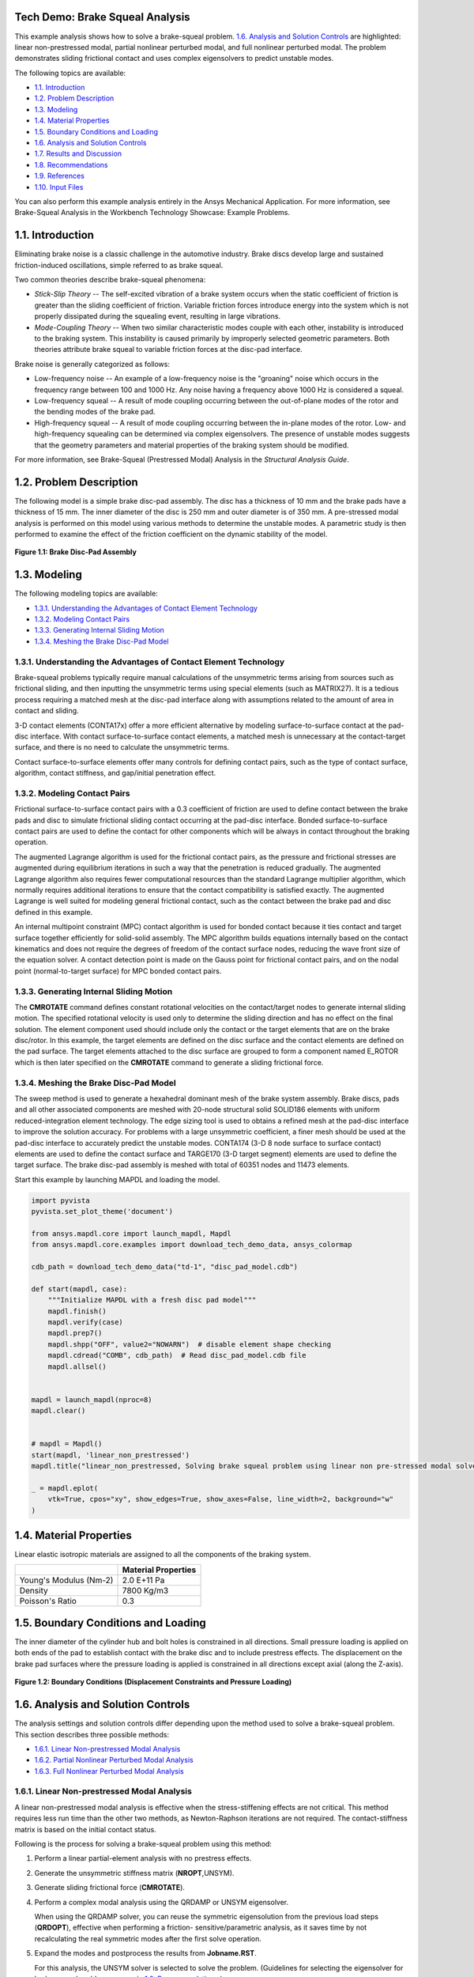 .. _tech_demo_01:

Tech Demo: Brake Squeal Analysis
--------------------------------


This example analysis shows how to solve a brake-squeal problem.  `1.6. Analysis and Solution Controls`_ are highlighted: linear
non-prestressed modal, partial nonlinear perturbed modal, and full nonlinear perturbed
modal. The problem demonstrates sliding frictional contact and uses complex eigensolvers to
predict unstable modes.

The following topics are available:

*  `1.1. Introduction`_
*  `1.2. Problem Description`_
*  `1.3. Modeling`_
*  `1.4. Material Properties`_
*  `1.5. Boundary Conditions and Loading`_
*  `1.6. Analysis and Solution Controls`_
*  `1.7. Results and Discussion`_
*  `1.8. Recommendations`_
*  `1.9. References`_
*  `1.10. Input Files`_

You can also perform this example analysis entirely in the Ansys
Mechanical Application. For more information, see Brake-Squeal Analysis in the Workbench Technology Showcase: Example Problems.

1.1. Introduction
-----------------

Eliminating brake noise is a classic challenge in the automotive industry. Brake discs
develop large and sustained friction-induced oscillations, simple referred to as brake
squeal.

Two common theories describe brake-squeal phenomena:

* *Stick-Slip Theory* -- The self-excited
  vibration of a brake system occurs when the static coefficient of friction is
  greater than the sliding coefficient of friction. Variable friction forces
  introduce energy into the system which is not properly dissipated during the
  squealing event, resulting in large vibrations.
* *Mode-Coupling Theory* -- When two similar
  characteristic modes couple with each other, instability is introduced to the
  braking system. This instability is caused primarily by improperly selected
  geometric parameters.
  Both theories attribute brake squeal to variable friction forces at the disc-pad
  interface.

Brake noise is generally categorized as follows:

* Low-frequency noise -- An example of a low-frequency noise is the
  "groaning" noise which occurs in the frequency range between 100 and
  1000 Hz. Any noise having a frequency above 1000 Hz is considered a
  squeal.
* Low-frequency squeal -- A result of mode coupling occurring between the
  out-of-plane modes of the rotor and the bending modes of the brake pad.
* High-frequency squeal -- A result of mode coupling occurring between the
  in-plane modes of the rotor.
  Low- and high-frequency squealing can be determined via complex eigensolvers. The
  presence of unstable modes suggests that the geometry parameters and material properties
  of the braking system should be modified.

For more information, see Brake-Squeal (Prestressed Modal) Analysis  in the *Structural Analysis Guide*.

1.2. Problem Description
------------------------

The following model is a simple brake disc-pad assembly. The disc has a thickness of
10 mm and the brake pads have a thickness of 15 mm. The inner diameter of the disc is
250 mm and outer diameter is of 350 mm. A pre-stressed modal analysis is performed on
this model using various methods to determine the unstable modes. A parametric study is
then performed to examine the effect of the friction coefficient on the dynamic
stability of the model.

.. figure:: gtecbrakesqueal_fig1.gif
    :align: center
    :alt: Brake Disc-Pad Assembly
    :figclass: align-center
        
    **Figure 1.1: Brake Disc-Pad Assembly**



1.3. Modeling
-------------

The following modeling topics are available:

*  `1.3.1. Understanding the Advantages of Contact Element Technology`_
*  `1.3.2. Modeling Contact Pairs`_
*  `1.3.3. Generating Internal Sliding Motion`_
*  `1.3.4. Meshing the Brake Disc-Pad Model`_

1.3.1. Understanding the Advantages of Contact Element Technology
^^^^^^^^^^^^^^^^^^^^^^^^^^^^^^^^^^^^^^^^^^^^^^^^^^^^^^^^^^^^^^^^^

Brake-squeal problems typically require manual calculations of the unsymmetric
terms arising from sources such as frictional sliding, and then inputting the
unsymmetric terms using special elements (such as
MATRIX27). It is a tedious process requiring a matched mesh
at the disc-pad interface along with assumptions related to the amount of area in
contact and sliding.

3-D contact elements (CONTA17x) offer a more efficient alternative by modeling
surface-to-surface contact at the pad-disc interface. With contact
surface-to-surface contact elements, a matched mesh is unnecessary at the
contact-target surface, and there is no need to calculate the unsymmetric
terms.

Contact surface-to-surface elements offer many controls for defining contact
pairs, such as the type of contact surface, algorithm, contact stiffness, and
gap/initial penetration effect.

1.3.2. Modeling Contact Pairs
^^^^^^^^^^^^^^^^^^^^^^^^^^^^^

Frictional surface-to-surface contact pairs with a 0.3 coefficient of friction are
used to define contact between the brake pads and disc to simulate frictional
sliding contact occurring at the pad-disc interface. Bonded surface-to-surface
contact pairs are used to define the contact for other components which will be
always in contact throughout the braking operation.

The augmented Lagrange algorithm is used for the frictional contact pairs, as the
pressure and frictional stresses are augmented during equilibrium iterations in such
a way that the penetration is reduced gradually. The augmented Lagrange algorithm
also requires fewer computational resources than the standard Lagrange multiplier
algorithm, which normally requires additional iterations to ensure that the contact
compatibility is satisfied exactly. The augmented Lagrange is well suited for
modeling general frictional contact, such as the contact between the brake pad and
disc defined in this example.

An internal multipoint constraint (MPC) contact algorithm is used for bonded
contact because it ties contact and target surface together efficiently for
solid-solid assembly. The MPC algorithm builds equations internally based on the
contact kinematics and does not require the degrees of freedom of the contact
surface nodes, reducing the wave front size of the equation solver. A contact
detection point is made on the Gauss point for frictional contact pairs, and on the
nodal point (normal-to-target surface) for MPC bonded contact pairs.



1.3.3. Generating Internal Sliding Motion
^^^^^^^^^^^^^^^^^^^^^^^^^^^^^^^^^^^^^^^^^

The **CMROTATE** command defines constant rotational velocities on
the contact/target nodes to generate internal sliding motion. The specified
rotational velocity is used only to determine the sliding direction and has no
effect on the final solution. The element component used should include only the
contact or the target elements that are on the brake disc/rotor. In this example,
the target elements are defined on the disc surface and the contact elements are
defined on the pad surface. The target elements attached to the disc surface are
grouped to form a component named E\_ROTOR which is then later specified on the
**CMROTATE** command to generate a sliding frictional force.

1.3.4. Meshing the Brake Disc-Pad Model
^^^^^^^^^^^^^^^^^^^^^^^^^^^^^^^^^^^^^^^

The sweep method is used to generate a hexahedral dominant mesh of the brake
system assembly. Brake discs, pads and all other associated components are meshed
with 20-node structural solid SOLID186 elements with
uniform reduced-integration element technology. The edge sizing tool is used to
obtains a refined mesh at the pad-disc interface to improve the solution accuracy.
For problems with a large unsymmetric coefficient, a finer mesh should be used at
the pad-disc interface to accurately predict the unstable modes.
CONTA174 (3-D 8 node surface to surface contact)
elements are used to define the contact surface and
TARGE170 (3-D target segment) elements are used to
define the target surface. The brake disc-pad assembly is meshed with total of 60351
nodes and 11473 elements.


Start this example by launching MAPDL and loading the model.

.. code:: python

    import pyvista
    pyvista.set_plot_theme('document')

    from ansys.mapdl.core import launch_mapdl, Mapdl
    from ansys.mapdl.core.examples import download_tech_demo_data, ansys_colormap

    cdb_path = download_tech_demo_data("td-1", "disc_pad_model.cdb")

    def start(mapdl, case):
        """Initialize MAPDL with a fresh disc pad model"""
        mapdl.finish()
        mapdl.verify(case)
        mapdl.prep7()
        mapdl.shpp("OFF", value2="NOWARN")  # disable element shape checking
        mapdl.cdread("COMB", cdb_path)  # Read disc_pad_model.cdb file
        mapdl.allsel()


    mapdl = launch_mapdl(nproc=8)
    mapdl.clear()


    # mapdl = Mapdl()
    start(mapdl, 'linear_non_prestressed')
    mapdl.title("linear_non_prestressed, Solving brake squeal problem using linear non pre-stressed modal solve")

    _ = mapdl.eplot(
        vtk=True, cpos="xy", show_edges=True, show_axes=False, line_width=2, background="w"
    )


.. jupyter-execute::
   :hide-code:

   # jupyterlab boilerplate setup
   import pyvista

   pyvista.set_jupyter_backend('pythreejs')
   pyvista.global_theme.background = 'white'
   pyvista.global_theme.window_size = [600, 400]
   pyvista.global_theme.axes.show = True
   pyvista.global_theme.antialiasing = True
   pyvista.global_theme.show_scalar_bar = True

   from ansys.mapdl.core import examples
   from ansys.mapdl.core.examples import download_vtk_rotor, download_tech_demo_data

   rotor = pyvista.read(download_vtk_rotor())
   rotor.plot(color='w', show_edges=True)


1.4. Material Properties
------------------------

Linear elastic isotropic materials are assigned to all the components of the braking
system.

+------------------------+----------------------+
|                        | Material Properties  |
+========================+======================+
| Young's Modulus (Nm-2) | 2.0 E+11 Pa          |
+------------------------+----------------------+
| Density                | 7800 Kg/m3           |
+------------------------+----------------------+
| Poisson's Ratio        | 0.3                  |
+------------------------+----------------------+


1.5. Boundary Conditions and Loading
------------------------------------

The inner diameter of the cylinder hub and bolt holes is constrained in all
directions. Small pressure loading is applied on both ends of the pad to establish
contact with the brake disc and to include prestress effects. The displacement on the
brake pad surfaces where the pressure loading is applied is constrained in all
directions except axial (along the Z-axis).

.. figure:: gtecbrakesqueal_fig5.gif
    :align: center
    :alt: Boundary Conditions (Displacement Constraints and Pressure Loading)
    :figclass: align-center

    **Figure 1.2: Boundary Conditions (Displacement Constraints and Pressure Loading)**


1.6. Analysis and Solution Controls
-----------------------------------

The analysis settings and solution controls differ depending upon the method used
to solve a brake-squeal problem. This section describes three possible
methods:

*  `1.6.1. Linear Non-prestressed Modal Analysis`_
*  `1.6.2. Partial Nonlinear Perturbed Modal Analysis`_
*  `1.6.3. Full Nonlinear Perturbed Modal Analysis`_

1.6.1. Linear Non-prestressed Modal Analysis
^^^^^^^^^^^^^^^^^^^^^^^^^^^^^^^^^^^^^^^^^^^^

A linear
non-prestressed modal analysis is effective when the stress-stiffening
effects are not critical. This method requires less run time than the other two
methods, as Newton-Raphson iterations are not required. The contact-stiffness matrix
is based on the initial contact status.

Following is the process for solving a brake-squeal problem using this method:

1. Perform a linear partial-element analysis with no prestress effects.
2. Generate the unsymmetric stiffness matrix (**NROPT**,UNSYM).
3. Generate sliding frictional force (**CMROTATE**).
4. Perform a complex modal analysis using the QRDAMP or UNSYM   eigensolver.

   When using the QRDAMP solver, you can reuse the symmetric
   eigensolution from the previous load steps
   (**QRDOPT**), effective when performing a friction-
   sensitive/parametric analysis, as it saves time by not recalculating the
   real symmetric modes after the first solve operation.

5. Expand the modes and postprocess the results from
   **Jobname.RST**.

   For this analysis, the UNSYM solver is selected to solve the problem.
   (Guidelines for selecting the eigensolver for brake-squeal problems appear
   in  `1.8. Recommendations`_.)


The frequencies obtained from the modal solution have real and imaginary parts due
the presence of an unsymmetric stiffness matrix. The imaginary frequency reflects
the damped frequency, and the real frequency indicates whether the mode is stable or
not. A real eigenfrequency with a positive value indicates an unstable mode.

The following input shows the solution steps involved in this method:

**Modal Solution**

.. code::

    mapdl.run("/SOLU")
    mapdl.nropt("UNSYM")  # To generate non symmetric
    mapdl.cmsel("S", "C1_R")  # Select the target elements of the disc
    mapdl.cmsel("A", "C2_R")
    mapdl.cm("E_ROTOR", "ELEM")  # Form a component named E_ROTOR with the selected target elements
    mapdl.allsel("ALL")
    mapdl.cmrotate("E_ROTOR", "", "", 2)  # Rotate the selected element along global Z using CMROTATE command

    # Perform modal solve, use UNSYM to extract 30 modes, and expand those
    # modes.
    mapdl.modal_analysis("UNSYM", 30, mxpand=True)
    mapdl.finish()

    mapdl.post1()
    modes = []
    modes.append(mapdl.set("list"))
    mapdl.set(1, 21)

    # Plot the mode shape for mode 21
    mapdl.post_processing.plot_nodal_displacement(
        "NORM",
        cmap=ansys_colormap(),
        line_width=5,
        cpos="xy",
        scalar_bar_args={"title": "Displacement", "vertical": False},
    )


.. jupyter-execute::
   :hide-code:

   rotor1 = pyvista.read(download_tech_demo_data('td-1', 'rotor_linear_step21_unorm.vtk' ))
   rotor1.plot(scalars='values', cmap='jet', show_edges=True)


**Figure 1.3: Mode Shape for Unstable Mode (Mode 21).**
Obtained from the  `1.6.1. Linear Non-prestressed Modal Analysis`_ .



1.6.2. Partial Nonlinear Perturbed Modal Analysis
^^^^^^^^^^^^^^^^^^^^^^^^^^^^^^^^^^^^^^^^^^^^^^^^^

Use a partial nonlinear perturbed modal analysis when stress-stiffening affects
the final modal solution. The initial contact conditions are established, and a
prestressed matrix is generated at the end of the first static solution.

Following is the process for solving a brake-squeal problem using this method:

1. Perform a nonlinear, large-deflection static analysis
   (**NLGEOM**,ON).

   Use the unsymmetric Newton-Raphson method
   (**NROPT**,UNSYM). Specify the restart control points needed
   for the linear perturbation analysis (**RESCONTROL**)

   Create components for use in the next step.

   The static solution with external loading establishes the initial contact
   condition and generates a prestressed matrix.

2. Restart the previous static solution from the desired load step and
   substep, and perform the first phase of the perturbation analysis while
   preserving the **.ldhi**, **.rnnn** and **.rst** files (**ANTYPE**,STATIC,RESTART,,,PERTURB).

   Initiate a modal linear perturbation analysis
   (**PERTURB**,MODAL).

   Generate forced frictional sliding contact (**CMROTATE**),
   specifying the component names created in the previous step.

   The contact stiffness matrix is based only on the contact status at the
   restart point.

   Regenerate the element stiffness matrix at the end of the first phase of
   the linear perturbation solution (**SOLVE**,ELFORM).

3. Obtain the linear perturbation modal solution using the QRDAMP or UNSYM
   eigensolver (**MODOPT**).

   When using the QRDAMP solver, you can reuse the symmetric
   eigensolution from the previous load steps
   (**QRDOPT**), effective when performing a
   friction-sensitive/parametric analysis, as it saves time by not
   recalculating the real symmetric modes after the first solve
   operation.

4. Expand the modes and postprocess the results (from the
   **Jobname.RSTP** file).

The following inputs show the solution steps involved with this method:

**Static Solution**

.. code:: python

    start(mapdl, "partial_prestressed")
    mapdl.title("partial_prestressed, Solving brake squeal problem using partial pre-stressed modal solve")

    mapdl.run("/SOLU")
    mapdl.antype("STATIC")  # Perform static solve
    mapdl.outres("ALL", "ALL")  # Write all element and nodal solution results for each sub steps
    mapdl.nropt("UNSYM")  # Specify unsymmetric Newton-Raphson option to solve the problem
    mapdl.rescontrol("DEFINE", "ALL", 1)  # Control restart files
    mapdl.nlgeom("ON")  # Activate large deflection
    mapdl.autots("ON")  # Auto time stepping turned on
    mapdl.time(1.0)  # End time = 1.0 sec
    mapdl.esel("S", "TYPE", "", 124)  # Select element type 124
    mapdl.nsle("S", "ALL")  # Select nodes attached to the element
    mapdl.sf("ALL", "PRES", "%_LOADVARI4059%")  # Apply surface pressure on the selected nodes
    mapdl.esel("S", "TYPE", "", 125)  # Select element type 125
    mapdl.nsle("S", "ALL")  # Select nodes attached to the element
    mapdl.sf("ALL", "PRES", "%_LOADVARI4061%")  # Apply surface pressure on the selected nodes
    mapdl.nsel("ALL")
    mapdl.allsel("ALL")
    mapdl.cmsel("S", "C1_R")  # Select target elements of the disc
    mapdl.cmsel("A", "C2_R")
    mapdl.cm("E_ROTOR", "ELEM")  # Form a component named E_ROTOR
    mapdl.allsel("ALL")
    mapdl.solve()  # Solve with prestress
    mapdl.finish()

**Post processing to show partial results.**

.. code::

    # select contact elements attached to the brake pad
    mapdl.post1()
    mapdl.set("last")
    mapdl.esel("s", "type", "", 30, 32, 2)
    mapdl.post_processing.plot_element_values(
        "CONT", "STAT", scalar_bar_args={"title": "Contact status"}
    )

    mapdl.post_processing.plot_element_values(
        "CONT", "SLIDE", scalar_bar_args={"title": "Contact sliding distance"}
    )

    mapdl.allsel("all")
    mapdl.finish()

.. figure:: cont_slide.png
    :align: center
    :alt: Contact Sliding Distance
    :figclass: align-center

    **Figure 1.4: Contact Sliding Distance**


**Perturbed Modal Solution**

.. code:: python

    # Restart from last load step and sub step of previous
    mapdl.run("/SOLU")
    mapdl.antype("static", "restart", "", "", "perturb")

    # static solution to perform perturbation analysis
    mapdl.perturb("modal", "", "", "")  # Perform perturbation modal solve
    mapdl.cmrotate("E_ROTOR", rotatz=2)
    mapdl.solve("elform")  # Regenerate the element matrices
    mapdl.outres("all", "all")
    mapdl.modopt("unsym", 30)  # Use UNSYM eigen solver and extract 30 modes
    mapdl.mxpand(30, "", "", "")  # Expand 30 modes
    mapdl.solve()
    mapdl.finish()

**Post processing to show results.**

.. code:: python

    mapdl.post1()
    mapdl.file("", "rstp")
    print(mapdl.post_processing)

    mapdl.set(1, 21)
    mapdl.post_processing.plot_nodal_displacement(
        scalar_bar_args={"title": "Total displacement\n Substep 21"}
    )

    mapdl.set(1, 22)
    mapdl.post_processing.plot_nodal_displacement(
        scalar_bar_args={"title": "Total displacement\n Substep 22"}
    )


.. jupyter-execute::
   :hide-code:
    
   rotor2_21 = pyvista.read(download_tech_demo_data('td-1', 'rotor_partial_step21_unorm.vtk' ))
   rotor2_21.plot(scalars='values', cmap='jet', show_edges=True)


**Figure 1.5: Mode Shape for Unstable Mode (Mode 21).**
Obtained from the  `1.6.1. Linear Non-prestressed Modal Analysis`_ .



.. jupyter-execute::
   :hide-code:
   
   rotor2_22 = pyvista.read(download_tech_demo_data('td-1', 'rotor_partial_step22_unorm.vtk' ))
   rotor2_22.plot(scalars='values', cmap='jet', show_edges=True)


**Figure 1.6: Mode Shape for Unstable Mode (Mode 21).**
Obtained from the  `1.6.1. Linear Non-prestressed Modal Analysis`_ .



1.6.3. Full Nonlinear Perturbed Modal Analysis
^^^^^^^^^^^^^^^^^^^^^^^^^^^^^^^^^^^^^^^^^^^^^^

A full nonlinear perturbed modal analysis is the most accurate method for modeling
the brake-squeal problem. This method uses Newton-Raphson iterations for *both* of the static solutions.

Following is the process for solving a brake-squeal problem using this method:

1. Perform a nonlinear, large-deflection static analysis
   (**NLGEOM**,ON). Use the unsymmetric Newton-Raphson method (**NROPT**,UNSYM).
   Specify the restart control points needed for the linear perturbation analysis (**RESCONTROL**).

2. Perform a full second static analysis. Generate sliding contact (**CMROTATE**) to form an unsymmetric stiffness matrix.

3. After obtaining the second static solution, postprocess the contact results.
   Determine the status (that is, whether the elements are sliding, and the sliding distance, if any).

4. Restart the previous static solution from the desired load step and substep, and perform the first phase of the perturbation analysis while
   preserving the **.ldhi**, **.r`nnn`** and **.rst** files (**ANTYPE**,STATIC,RESTART,,,PERTURB).

   Initiate a modal linear perturbation analysis
   (**PERTURB**,MODAL).

   Regenerate the element stiffness matrix at the end of the first phase of
   the linear perturbation solution (**SOLVE**,ELFORM).

5. Obtain the linear perturbation modal solution using the QRDAMP or UNSYM eigensolver (**MODOPT**).

6. Expand the modes and postprocess the results (from the **Jobname.RSTP** file).
   The following inputs show the solution steps involved with this method:

**First Static Solution**

.. code:: python

    start(mapdl, 'full_non_linear')

    mapdl.run("/SOLU")
    mapdl.antype("STATIC")  # Perform static solve
    mapdl.outres("ALL", "ALL")  # Write all element and nodal solution results for each substep
    mapdl.nropt("UNSYM")  # Specify unsymmetric Newton-Raphson option to solve the problem
    mapdl.rescontrol("DEFINE", "ALL", 1)  # Control restart files
    mapdl.nlgeom("ON")  # Activate large deflection
    mapdl.autots("ON")  # Auto time stepping turned on
    mapdl.time(1.0)  # End time = 1.0 sec
    mapdl.esel("S", "TYPE", "", 124)  # Select element type 124
    mapdl.nsle("S", "ALL")  # Select nodes attached to the element
    mapdl.sf("ALL", "PRES", "%_LOADVARI4059%")  # Apply surface pressure on the selected nodes
    mapdl.esel("S", "TYPE", "", 125)  # Select element type 125
    mapdl.nsle("S", "ALL")  # Select nodes attached to the element
    mapdl.sf("ALL", "PRES", "%_LOADVARI4061%")  # Apply surface pressure on the selected nodes
    mapdl.nsel("ALL")
    mapdl.allsel("ALL")
    mapdl.cmsel("S", "C1_R")  # Select the target elements of the disc
    mapdl.cmsel("A", "C2_R")
    mapdl.cm("E_ROTOR", "ELEM")  # Form a component named E_ROTOR with the selected target ELEMENTS
    mapdl.allsel("ALL")
    mapdl.solve()  # Solve with prestress loading


**Second Static Solution**

.. code:: python

    mapdl.cmrotate("E_ROTOR", rotatz=2)
    mapdl.time(2.0)  # End time = 2.0sec
    mapdl.solve()  # Perform full solve
    mapdl.finish()

**Plotting partial results**

.. code:: python

    mapdl.post1()
    mapdl.set("last")

    # select contact elements attached to the brake pad
    mapdl.esel("s", "type", "", 30, 32, 2)

    mapdl.post_processing.plot_element_values(
        "CONT", "STAT", scalar_bar_args={"title": "Contact status"}
    )

    mapdl.post_processing.plot_element_values(
        "CONT", "SLIDE", scalar_bar_args={"title": "Contact sliding distance"}
    )

    mapdl.allsel("all")
    mapdl.finish()


**Perturbed Modal Solution**

.. code:: python

    mapdl.run("/SOLU")
    mapdl.antype("STATIC", "RESTART", action="PERTURB")  # Restart from last load step and sub step
    mapdl.perturb("MODAL")  # Perform linear perturbation modal solve
    mapdl.solve("ELFORM")  # Regenerate the element stiffness matrix
    mapdl.outres("ALL", "ALL")
    mapdl.modopt("UNSYM", 30)  # Use UNSYM eigensolver and extract 30 modes
    mapdl.mxpand(30)  # Expand 30 modes
    mapdl.solve()  # Solve linear perturbation modal solve

**Plotting results**

.. code:: python


    mapdl.post1()
    mapdl.file("", "RSTP")
    print(mapdl.post_processing)


    mapdl.set(1, 21)
    mapdl.post_processing.plot_nodal_displacement(
        scalar_bar_args={"title": "Total displacement\n Substep 21"}
    )

    mapdl.set(1, 22)
    mapdl.post_processing.plot_nodal_displacement(
        scalar_bar_args={"title": "Total displacement\n Substep 22"}
    )

    mapdl.finish()
    mapdl.exit()



.. jupyter-execute::
   :hide-code:
    
   rotor3_21 = pyvista.read(download_tech_demo_data('td-1', 'rotor_non_linear_step21_unorm.vtk' )) 
   rotor3_21.plot(scalars='values', cmap='jet', show_edges=True)



**Figure 1.7: Mode Shape for Unstable Mode (Mode 21).** 



.. jupyter-execute::
   :hide-code:

   rotor3_22 = pyvista.read(download_tech_demo_data('td-1', 'rotor_non_linear_step22_unorm.vtk' )) 
   rotor3_22.plot(scalars='values', cmap='jet', show_edges=True)



**Figure 1.8: Mode Shape for Unstable Mode (Mode 21).** 



1.7. Results and Discussion
---------------------------

The unstable mode predictions for the brake disc-pad assembly using all three methods
were very close due to the relatively small prestress load. The  `1.6.1. Linear Non-prestressed Modal Analysis`_ predicted
unstable modes at 6474 Hz, while the other two solution methods predicted unstable modes
at 6470 Hz.

The mode shape plots for the unstable modes suggest that the bending mode of the pads
and disc have similar characteristics. These bending modes couple due to friction, and
produce a squealing noise.

.. jupyter-execute::
   :hide-code:
    
   rotor3_21 = pyvista.read(download_tech_demo_data('td-1', 'rotor_linear_step21_unorm.vtk' ))
   rotor3_21.plot(scalars='values', cmap='jet', show_edges=True)


**Figure 1.9: Mode Shape for Unstable Mode (Mode 21).**
Obtained from the  `1.6.1. Linear Non-prestressed Modal Analysis`_ .



.. jupyter-execute::
   :hide-code:
   
   rotor3_22 = pyvista.read(download_tech_demo_data('td-1', 'rotor_linear_step22_unorm.vtk' ))
   rotor3_22.plot(scalars='values', cmap='jet', show_edges=True)


**Figure 1.10: Mode Shape for Unstable Mode (Mode 22).**
Obtained from the  `1.6.1. Linear Non-prestressed Modal Analysis`_ .


**Table 1.1: Solution Output**

+----------+-----------------------------------+-------------------------------------------+-----------------------------------+
|          | Linear non-prestressed modal      |  Partial nonlinear perturbed modal        |  Full nonlinear perturbed modal   |
+==========+========================+==========+==========================+================+==================+================+
| **Mode** | **Imaginary**          | **Real** | **Imaginary**            | **Real**       | **Imaginary**    | **Real**       |
+----------+------------------------+----------+--------------------------+----------------+------------------+----------------+
| 1.00     | 775.91                 | 0.00     | 775.73                   | 0.00           | 775.73           | 0.00           |
+----------+------------------------+----------+--------------------------+----------------+------------------+----------------+
| 2.00     | 863.54                 | 0.00     | 863.45                   | 0.00           | 863.45           | 0.00           |
+----------+------------------------+----------+--------------------------+----------------+------------------+----------------+
| 3.00     | 1097.18                | 0.00     | 1097.03                  | 0.00           | 1097.03          | 0.00           |
+----------+------------------------+----------+--------------------------+----------------+------------------+----------------+
| 4.00     | 1311.54                | 0.00     | 1311.06                  | 0.00           | 1311.06          | 0.00           |
+----------+------------------------+----------+--------------------------+----------------+------------------+----------------+
| 5.00     | 1328.73                | 0.00     | 1328.07                  | 0.00           | 1328.07          | 0.00           |
+----------+------------------------+----------+--------------------------+----------------+------------------+----------------+
| 6.00     | 1600.95                | 0.00     | 1600.66                  | 0.00           | 1600.66          | 0.00           |
+----------+------------------------+----------+--------------------------+----------------+------------------+----------------+
| 7.00     | 1616.15                | 0.00     | 1615.87                  | 0.00           | 1615.87          | 0.00           |
+----------+------------------------+----------+--------------------------+----------------+------------------+----------------+
| 8.00     | 1910.50                | 0.00     | 1910.50                  | 0.00           | 1910.50          | 0.00           |
+----------+------------------------+----------+--------------------------+----------------+------------------+----------------+
| 9.00     | 2070.73                | 0.00     | 2070.44                  | 0.00           | 2070.44          | 0.00           |
+----------+------------------------+----------+--------------------------+----------------+------------------+----------------+
| 10.00    | 2081.26                | 0.00     | 2080.98                  | 0.00           | 2080.98          | 0.00           |
+----------+------------------------+----------+--------------------------+----------------+------------------+----------------+
| 11.00    | 2676.71                | 0.00     | 2675.23                  | 0.00           | 2675.23          | 0.00           |
+----------+------------------------+----------+--------------------------+----------------+------------------+----------------+
| 12.00    | 2724.05                | 0.00     | 2722.61                  | 0.00           | 2722.61          | 0.00           |
+----------+------------------------+----------+--------------------------+----------------+------------------+----------------+
| 13.00    | 3373.96                | 0.00     | 3373.32                  | 0.00           | 3373.32          | 0.00           |
+----------+------------------------+----------+--------------------------+----------------+------------------+----------------+
| 14.00    | 4141.64                | 0.00     | 4141.45                  | 0.00           | 4141.45          | 0.00           |
+----------+------------------------+----------+--------------------------+----------------+------------------+----------------+
| 15.00    | 4145.16                | 0.00     | 4145.04                  | 0.00           | 4145.04          | 0.00           |
+----------+------------------------+----------+--------------------------+----------------+------------------+----------------+
| 16.00    | 4433.91                | 0.00     | 4431.08                  | 0.00           | 4431.08          | 0.00           |
+----------+------------------------+----------+--------------------------+----------------+------------------+----------------+
| 17.00    | 4486.50                | 0.00     | 4484.00                  | 0.00           | 4484.00          | 0.00           |
+----------+------------------------+----------+--------------------------+----------------+------------------+----------------+
| 18.00    | 4668.51                | 0.00     | 4667.62                  | 0.00           | 4667.62          | 0.00           |
+----------+------------------------+----------+--------------------------+----------------+------------------+----------------+
| 19.00    | 4767.54                | 0.00     | 4766.95                  | 0.00           | 4766.95          | 0.00           |
+----------+------------------------+----------+--------------------------+----------------+------------------+----------------+
| 20.00    | 5241.61                | 0.00     | 5241.38                  | 0.00           | 5241.38          | 0.00           |
+----------+------------------------+----------+--------------------------+----------------+------------------+----------------+
| 21.00    | 6474.25                | 21.61    | 6470.24                  | 21.90          | 6470.24          | 21.90          |
+----------+------------------------+----------+--------------------------+----------------+------------------+----------------+
| 22.00    | 6474.25                | -21.61   | 6470.24                  | -21.90         | 6470.24          | -21.90         |
+----------+------------------------+----------+--------------------------+----------------+------------------+----------------+
| 23.00    | 6763.36                | 0.00     | 6763.19                  | 0.00           | 6763.19          | 0.00           |
+----------+------------------------+----------+--------------------------+----------------+------------------+----------------+
| 24.00    | 6765.62                | 0.00     | 6765.51                  | 0.00           | 6765.51          | 0.00           |
+----------+------------------------+----------+--------------------------+----------------+------------------+----------------+
| 25.00    | 6920.64                | 0.00     | 6919.64                  | 0.00           | 6919.64          | 0.00           |
+----------+------------------------+----------+--------------------------+----------------+------------------+----------------+
| 26.00    | 6929.25                | 0.00     | 6929.19                  | 0.00           | 6929.19          | 0.00           |
+----------+------------------------+----------+--------------------------+----------------+------------------+----------------+
| 27.00    | 7069.69                | 0.00     | 7066.72                  | 0.00           | 7066.72          | 0.00           |
+----------+------------------------+----------+--------------------------+----------------+------------------+----------------+
| 28.00    | 7243.80                | 0.00     | 7242.71                  | 0.00           | 7242.71          | 0.00           |
+----------+------------------------+----------+--------------------------+----------------+------------------+----------------+
| 29.00    | 8498.41                | 0.00     | 8493.08                  | 0.00           | 8493.08          | 0.00           |
+----------+------------------------+----------+--------------------------+----------------+------------------+----------------+
| 30.00    | 8623.76                | 0.00     | 8616.68                  | 0.00           | 8616.68          | 0.00           |
+----------+------------------------+----------+--------------------------+----------------+------------------+----------------+

1.7.1. Determining the Modal Behavior of Individual Components
^^^^^^^^^^^^^^^^^^^^^^^^^^^^^^^^^^^^^^^^^^^^^^^^^^^^^^^^^^^^^^

It is important to determine the modal behavior of individual components (disc and
pads) when predicting brake-squeal noise. A modal analysis performed on the free pad
and free disc model gives insight into potential coupling modes. The natural
frequency and mode shapes of brake pads and disc can also be used to define the type
of squeal noise that may occur in a braking system. Bending modes of pads and disc
are more significant than twisting modes because they eventually couple to produce
squeal noise.

An examination of the results obtained from the modal analysis of a free disc and
pad shows that the second bending mode of the pad and ninth bending mode of the disc
can couple to create dynamic instability in the system. These pad and disc bending
modes can couple to produce an intermediate lock, resulting in a squeal noise at a
frequency close to 6470 Hz.

1.7.2. Parametric Study with Increasing Friction Coefficient
^^^^^^^^^^^^^^^^^^^^^^^^^^^^^^^^^^^^^^^^^^^^^^^^^^^^^^^^^^^^

A parametric study was performed on the brake disc model using a linear
non-prestressed modal solution with an increasing coefficient of friction. QRDAMP
eigensolver is used to perform the parametric studies by reusing the symmetric real
modes (**QRDOPT**,ON) obtained in the first load
step.

The following plot suggests that modes with similar characteristics approach each
other and couple as the coefficient of friction increases:

.. figure:: gtecbrakesqueal_fig10.gif
    :align: center
    :alt: Effect of Friction Coefficient on Unstable Modes
    :figclass: align-center

    **Figure 1.11: Effect of Friction Coefficient on Unstable Modes**

1.8. Recommendations
--------------------

The following table provides guidelines for selecting the optimal analysis method to
use for a brake-squeal problem:

+-----------------------------------+------------------------------------------------------------------------------------+----------------------------------------------+
| Analysis Method                   | Benefits                                                                           | Costs                                        |
+===================================+====================================================================================+==============================================+
| Linear non-prestressed modal      | Fast run time No convergence issues. Good method for performing parametric studies | Accuracy. Does not include prestress effects |
+-----------------------------------+------------------------------------------------------------------------------------+----------------------------------------------+
| Partial nonlinear perturbed modal | No convergence issues. Includes prestress effects                                  | Accuracy                                     |
+-----------------------------------+------------------------------------------------------------------------------------+----------------------------------------------+
| Full nonlinear perturbed modal    | Accurate. Includes prestress effects                                               | Longer run time. Convergence issues          |
+-----------------------------------+------------------------------------------------------------------------------------+----------------------------------------------+

The following table provides guidelines for selecting the optimal eigensolver
(**MODOPT**) for obtaining the brake-squeal solution:

+---------------+-----------------------------------------------------------------------------------+-------------------------------------------------------------------------------------------------------------------------------------------------------------------------------------------------------------------------+
| Eigensolver   | Benefits                                                                          | Costs                                                                                                                                                                                                                   |
+===============+===================================================================================+=========================================================================================================================================================================================================================+
| QRDAMP        | Fast run time. An excellent solver for performing parametric studies              | Accuracy, as it approximates the unsymmetric stiffness matrix. Not recommended when the number of elements contributing to unsymmetric stiffness matrix exceeds 10 percent of the total number of elements in the model |
+---------------+-----------------------------------------------------------------------------------+-------------------------------------------------------------------------------------------------------------------------------------------------------------------------------------------------------------------------+
| UNSYM         | Accuracy, as it uses the full unsymmetric stiffness matrix to solve the problem   | Long run time when many modes are extracted                                                                                                                                                                             |
+---------------+-----------------------------------------------------------------------------------+-------------------------------------------------------------------------------------------------------------------------------------------------------------------------------------------------------------------------+

For further information, see Brake-Squeal (Prestressed Modal) Analysis in the *Structural Analysis Guide*.

1.9. References
---------------

The following works were consulted when creating this example problem:

1. Triches, M. Jr., Gerges, S. N. Y., & Jordon, R. (2004). Reduction of
   squeal noise from disc brake systems using constrained layer damping.
   *Journal of the Brazilian Society of Mechanical Sciences and
   Engineering.* 26, 340-343.
2. Allgaier, R., Gaul, L., Keiper, W., & Willner, K. (1999). Mode lock-in and
   friction modeling. *Computational Methods in Contact
   Mechanics*. 4, 35-47.
3. Schroth, R., Hoffmann, N., Swift, R. (2004, January). Mechanism of brake
   squeal from theory to experimentally measured mode coupling. In
   *Proceedings of the 22nd International Modal Analysis Conference (IMAC XXII).*

1.10. Input Files
-----------------

The following input files were used for this problem:

* **linear\_non\_prestressed.html** -- Linear non-prestressed modal solve input file.
  :download:`Download source code: linear_non_prestressed.py <https://github.com/pyansys/example-data/blob/master/tech_demos/td-1/linear_non_prestressed.py>`.
* **partial\_prestressed.html** -- Partial prestressed modal solve input file.
  :download:`Download source code: partial_prestressed.py <https://github.com/pyansys/example-data/blob/master/tech_demos/td-1/partial_prestressed.py>`.
* **full\_non\_linear.html** -- Full nonlinear prestressed modal solve input file.
  :download:`Download source code: full_non_linear.py <https://github.com/pyansys/example-data/blob/master/tech_demos/td-1/full_non_linear.py>`.
* **linear\_non\_prestressed\_par.html** -- Parametric studies with increasing coefficient of friction. 
  :download:`Download source code: linear_non_prestressed_par.py <https://github.com/pyansys/example-data/blob/master/tech_demos/td-1/linear_non_prestressed_par.py>`.
* **disc\_pad\_model.cdb** -- Common database file used for the linear non-prestressed modal analysis, the partial prestressed modal analysis,
  and the full nonlinear prestressed modal analysis (called by the **linear\_non\_prestressed.dat**, **partial\_prestressed.dat**,
  **full\_non\_linear.html** and **linear\_non\_prestressed\_par.html** files, respectively).

+-------------------------------------------------------------------------------------------------------------------------------------------+
| `Download the zipped td-1 file set for this problem. <https://storage.ansys.com/doclinks/techdemos.html?code=td-1-DLU-N2a />`_            |
+-------------------------------------------------------------------------------------------------------------------------------------------+
| `Download all td-nn file sets in a single zip file. <https://storage.ansys.com/doclinks/techdemos.html?code=td-all-DLU-N2a />`_           |
+-------------------------------------------------------------------------------------------------------------------------------------------+

For more information, see `Obtaining the Input Files. <https://ansyshelp.ansys.com/Views/Secured/corp/v212/en/ans_tec/tecintro.html />`_
